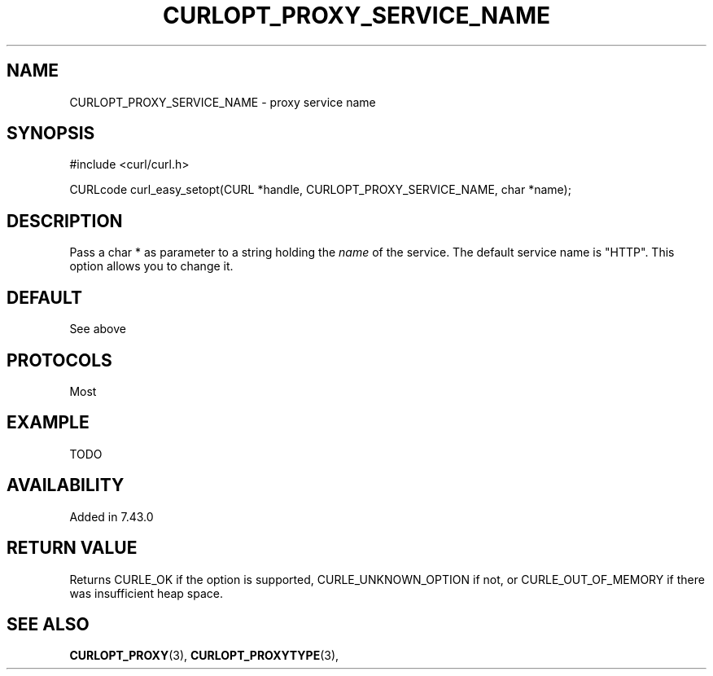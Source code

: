 .\" **************************************************************************
.\" *                                  _   _ ____  _
.\" *  Project                     ___| | | |  _ \| |
.\" *                             / __| | | | |_) | |
.\" *                            | (__| |_| |  _ <| |___
.\" *                             \___|\___/|_| \_\_____|
.\" *
.\" * Copyright (C) 1998 - 2015, Daniel Stenberg, <daniel@haxx.se>, et al.
.\" *
.\" * This software is licensed as described in the file COPYING, which
.\" * you should have received as part of this distribution. The terms
.\" * are also available at https://curl.haxx.se/docs/copyright.html.
.\" *
.\" * You may opt to use, copy, modify, merge, publish, distribute and/or sell
.\" * copies of the Software, and permit persons to whom the Software is
.\" * furnished to do so, under the terms of the COPYING file.
.\" *
.\" * This software is distributed on an "AS IS" basis, WITHOUT WARRANTY OF ANY
.\" * KIND, either express or implied.
.\" *
.\" **************************************************************************
.\"
.TH CURLOPT_PROXY_SERVICE_NAME 3 "17 Jun 2015" "libcurl 7.43.0" "curl_easy_setopt options"
.SH NAME
CURLOPT_PROXY_SERVICE_NAME \- proxy service name
.SH SYNOPSIS
#include <curl/curl.h>

CURLcode curl_easy_setopt(CURL *handle, CURLOPT_PROXY_SERVICE_NAME, char *name);
.SH DESCRIPTION
Pass a char * as parameter to a string holding the \fIname\fP of the
service. The default service name is "HTTP". This option allows you to change it.
.SH DEFAULT
See above
.SH PROTOCOLS
Most
.SH EXAMPLE
TODO
.SH AVAILABILITY
Added in 7.43.0
.SH RETURN VALUE
Returns CURLE_OK if the option is supported, CURLE_UNKNOWN_OPTION if not, or
CURLE_OUT_OF_MEMORY if there was insufficient heap space.
.SH "SEE ALSO"
.BR CURLOPT_PROXY "(3), " CURLOPT_PROXYTYPE "(3), "

